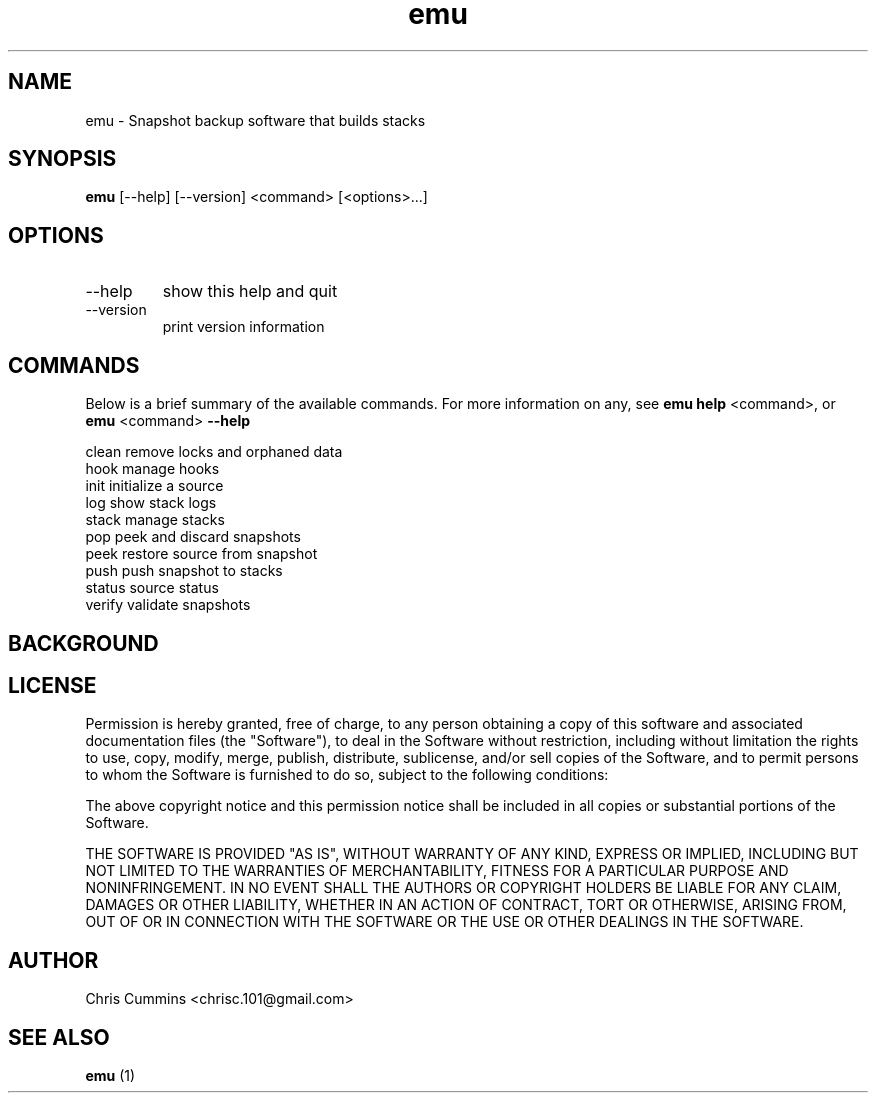 .TH emu 1  "March 08, 2013" "version 0.0.4" "Emu Manual"
.SH NAME
emu \- Snapshot backup software that builds stacks
.SH SYNOPSIS
.B emu
[\-\-help] [\-\-version] <command> [<options>...]
.SH OPTIONS
.TP
\-\-help
show this help and quit
.TP
\-\-version
print version information
.SH COMMANDS
Below is a brief summary of the available commands. For more information on any,
see
.B emu help
<command>, or
.B emu
<command>
.B \-\-help
.

          clean         remove locks and orphaned data
          hook          manage hooks
          init          initialize a source
          log           show stack logs
          stack         manage stacks
          pop           peek and discard snapshots
          peek          restore source from snapshot
          push          push snapshot to stacks
          status        source status
          verify        validate snapshots
.SH BACKGROUND

.SH LICENSE
Permission is hereby granted, free of charge, to any person obtaining a copy of
this software and associated documentation files (the "Software"), to deal in
the Software without restriction, including without limitation the rights to
use, copy, modify, merge, publish, distribute, sublicense, and/or sell copies of
the Software, and to permit persons to whom the Software is furnished to do so,
subject to the following conditions:
.PP
The above copyright notice and this permission notice shall be included in all
copies or substantial portions of the Software.
.PP
THE SOFTWARE IS PROVIDED "AS IS", WITHOUT WARRANTY OF ANY KIND, EXPRESS OR
IMPLIED, INCLUDING BUT NOT LIMITED TO THE WARRANTIES OF MERCHANTABILITY, FITNESS
FOR A PARTICULAR PURPOSE AND NONINFRINGEMENT. IN NO EVENT SHALL THE AUTHORS OR
COPYRIGHT HOLDERS BE LIABLE FOR ANY CLAIM, DAMAGES OR OTHER LIABILITY, WHETHER
IN AN ACTION OF CONTRACT, TORT OR OTHERWISE, ARISING FROM, OUT OF OR IN
CONNECTION WITH THE SOFTWARE OR THE USE OR OTHER DEALINGS IN THE SOFTWARE.
.SH AUTHOR
Chris Cummins <chrisc.101@gmail.com>
.SH SEE ALSO
.B emu
(1)
